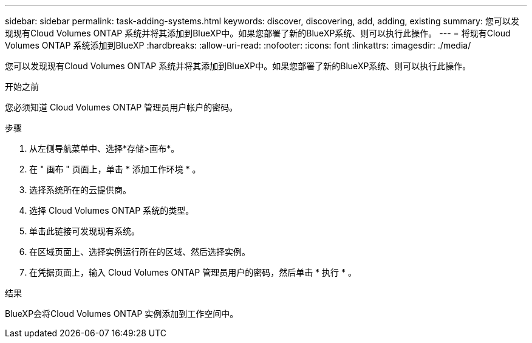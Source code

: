 ---
sidebar: sidebar 
permalink: task-adding-systems.html 
keywords: discover, discovering, add, adding, existing 
summary: 您可以发现现有Cloud Volumes ONTAP 系统并将其添加到BlueXP中。如果您部署了新的BlueXP系统、则可以执行此操作。 
---
= 将现有Cloud Volumes ONTAP 系统添加到BlueXP
:hardbreaks:
:allow-uri-read: 
:nofooter: 
:icons: font
:linkattrs: 
:imagesdir: ./media/


[role="lead"]
您可以发现现有Cloud Volumes ONTAP 系统并将其添加到BlueXP中。如果您部署了新的BlueXP系统、则可以执行此操作。

.开始之前
您必须知道 Cloud Volumes ONTAP 管理员用户帐户的密码。

.步骤
. 从左侧导航菜单中、选择*存储>画布*。
. 在 " 画布 " 页面上，单击 * 添加工作环境 * 。
. 选择系统所在的云提供商。
. 选择 Cloud Volumes ONTAP 系统的类型。
. 单击此链接可发现现有系统。


ifdef::aws[]

+image:screenshot_discover.gif["屏幕截图显示了用于发现现有 Cloud Volumes ONTAP 系统的链接。"]

endif::aws[]

. 在区域页面上、选择实例运行所在的区域、然后选择实例。
. 在凭据页面上，输入 Cloud Volumes ONTAP 管理员用户的密码，然后单击 * 执行 * 。


.结果
BlueXP会将Cloud Volumes ONTAP 实例添加到工作空间中。
